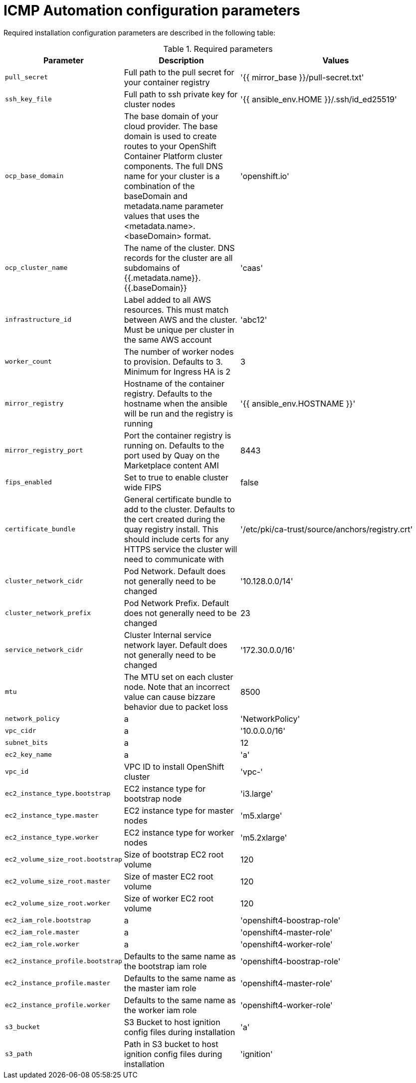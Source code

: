 :_content-type: CONCEPT
[id="installation-configuration-icmp-parameters_{context}"]
= ICMP Automation configuration parameters

Required installation configuration parameters are described in the following table:

.Required parameters
[cols=".^2,.^3,.^5a",options="header"]
|====
|Parameter|Description|Values

|`pull_secret`
|Full path to the pull secret for your container registry
|'{{ mirror_base }}/pull-secret.txt'

|`ssh_key_file`
|Full path to ssh private key for cluster nodes
|'{{ ansible_env.HOME }}/.ssh/id_ed25519'

|`ocp_base_domain`
|The base domain of your cloud provider. The base domain is used to create routes to your OpenShift Container Platform cluster components. The full DNS name for your cluster is a combination of the baseDomain and metadata.name parameter values that uses the <metadata.name>.<baseDomain> format.
|'openshift.io'

|`ocp_cluster_name`
|The name of the cluster. DNS records for the cluster are all subdomains of {{.metadata.name}}.{{.baseDomain}}
|'caas'

|`infrastructure_id`
|Label added to all AWS resources. This must match between AWS and the cluster. Must be unique per cluster in the same AWS account
|'abc12'

|`worker_count`
| The number of worker nodes to provision. Defaults to 3. Minimum for Ingress HA is 2
|3

|`mirror_registry`
|Hostname of the container registry. Defaults to the hostname when the ansible will be run and the registry is running
|'{{ ansible_env.HOSTNAME }}'

|`mirror_registry_port`
| Port the container registry is running on. Defaults to the port used by Quay on the Marketplace content AMI
|8443

|`fips_enabled`
| Set to true to enable cluster wide FIPS
|false

|`certificate_bundle`
| General certificate bundle to add to the cluster. Defaults to the cert created during the quay registry install. This should include certs for any HTTPS service the cluster will need to communicate with
|'/etc/pki/ca-trust/source/anchors/registry.crt'

|`cluster_network_cidr`
| Pod Network. Default does not generally need to be changed
|'10.128.0.0/14'

|`cluster_network_prefix`
| Pod Network Prefix. Default does not generally need to be changed
|23

|`service_network_cidr`
| Cluster Internal service network layer. Default does not generally need to be changed
|'172.30.0.0/16'

|`mtu`
|The MTU set on each cluster node. Note that an incorrect value can cause bizzare behavior due to packet loss
|8500

|`network_policy`
|a
|'NetworkPolicy'

|`vpc_cidr`
|a
|'10.0.0.0/16'

|`subnet_bits`
|a
|12

|`ec2_key_name`
|a
|'a'

|`vpc_id`
|VPC ID to install OpenShift cluster
|'vpc-'

|`ec2_instance_type.bootstrap`
|EC2 instance type for bootstrap node
|'i3.large'

|`ec2_instance_type.master`
|EC2 instance type for master nodes
|'m5.xlarge'

|`ec2_instance_type.worker`
|EC2 instance type for worker nodes
|'m5.2xlarge'

|`ec2_volume_size_root.bootstrap`
|Size of bootstrap EC2 root volume
|120

|`ec2_volume_size_root.master`
|Size of master EC2 root volume
|120

|`ec2_volume_size_root.worker`
|Size of worker EC2 root volume
|120

|`ec2_iam_role.bootstrap`
|a
|'openshift4-boostrap-role'

|`ec2_iam_role.master`
|a
|'openshift4-master-role'

|`ec2_iam_role.worker`
|a
|'openshift4-worker-role'

|`ec2_instance_profile.bootstrap`
|Defaults to the same name as the bootstrap iam role
|'openshift4-boostrap-role'

|`ec2_instance_profile.master`
|Defaults to the same name as the master iam role
|'openshift4-master-role'

|`ec2_instance_profile.worker`
|Defaults to the same name as the worker iam role
|'openshift4-worker-role'

|`s3_bucket`
|S3 Bucket to host ignition config files during installation
|'a'

|`s3_path`
|Path in S3 bucket to host ignition config files during installation
|'ignition'

|====
